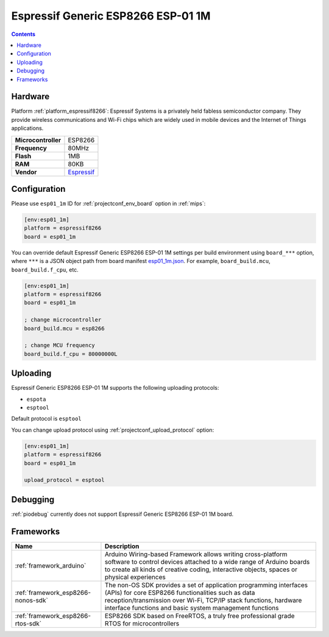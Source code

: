 
.. _board_espressif8266_esp01_1m:

Espressif Generic ESP8266 ESP-01 1M
===================================

.. contents::

Hardware
--------

Platform :ref:`platform_espressif8266`: Espressif Systems is a privately held fabless semiconductor company. They provide wireless communications and Wi-Fi chips which are widely used in mobile devices and the Internet of Things applications.

.. list-table::

  * - **Microcontroller**
    - ESP8266
  * - **Frequency**
    - 80MHz
  * - **Flash**
    - 1MB
  * - **RAM**
    - 80KB
  * - **Vendor**
    - `Espressif <http://www.esp8266.com/wiki/doku.php?id=esp8266-module-family&utm_source=platformio.org&utm_medium=docs>`__


Configuration
-------------

Please use ``esp01_1m`` ID for :ref:`projectconf_env_board` option in :ref:`mips`:

.. code-block:: ini

  [env:esp01_1m]
  platform = espressif8266
  board = esp01_1m

You can override default Espressif Generic ESP8266 ESP-01 1M settings per build environment using
``board_***`` option, where ``***`` is a JSON object path from
board manifest `esp01_1m.json <https://github.com/platformio/platform-espressif8266/blob/master/boards/esp01_1m.json>`_. For example,
``board_build.mcu``, ``board_build.f_cpu``, etc.

.. code-block:: ini

  [env:esp01_1m]
  platform = espressif8266
  board = esp01_1m

  ; change microcontroller
  board_build.mcu = esp8266

  ; change MCU frequency
  board_build.f_cpu = 80000000L


Uploading
---------
Espressif Generic ESP8266 ESP-01 1M supports the following uploading protocols:

* ``espota``
* ``esptool``

Default protocol is ``esptool``

You can change upload protocol using :ref:`projectconf_upload_protocol` option:

.. code-block:: ini

  [env:esp01_1m]
  platform = espressif8266
  board = esp01_1m

  upload_protocol = esptool

Debugging
---------
:ref:`piodebug` currently does not support Espressif Generic ESP8266 ESP-01 1M board.

Frameworks
----------
.. list-table::
    :header-rows:  1

    * - Name
      - Description

    * - :ref:`framework_arduino`
      - Arduino Wiring-based Framework allows writing cross-platform software to control devices attached to a wide range of Arduino boards to create all kinds of creative coding, interactive objects, spaces or physical experiences

    * - :ref:`framework_esp8266-nonos-sdk`
      - The non-OS SDK provides a set of application programming interfaces (APIs) for core ESP8266 functionalities such as data reception/transmission over Wi-Fi, TCP/IP stack functions, hardware interface functions and basic system management functions

    * - :ref:`framework_esp8266-rtos-sdk`
      - ESP8266 SDK based on FreeRTOS, a truly free professional grade RTOS for microcontrollers
